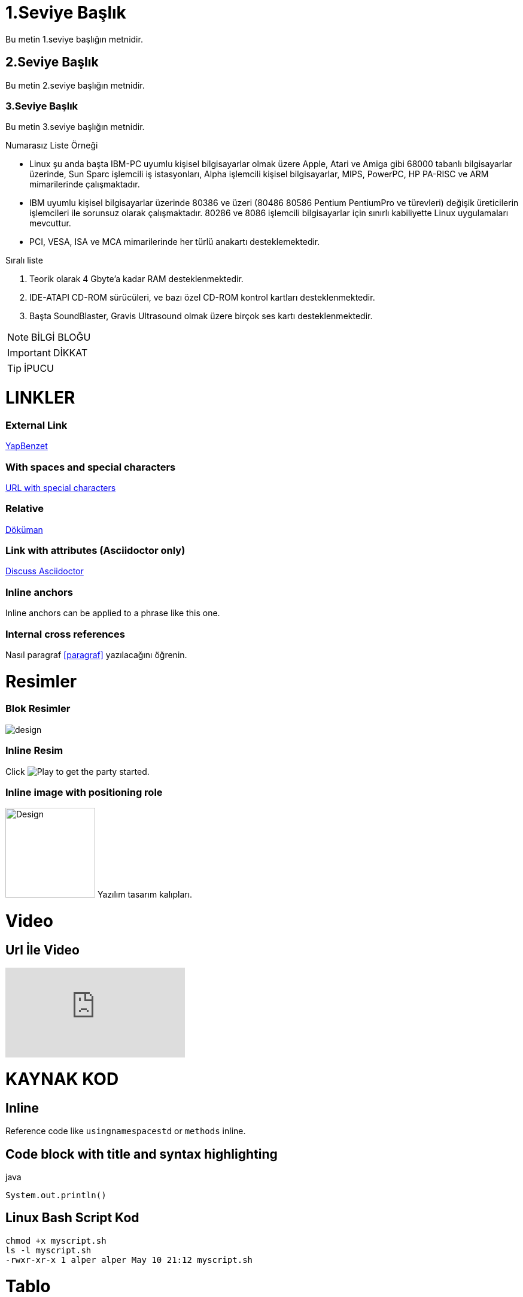 = 1.Seviye Başlık

Bu metin 1.seviye başlığın metnidir.

== 2.Seviye Başlık

Bu metin 2.seviye başlığın metnidir.

=== 3.Seviye Başlık

Bu metin 3.seviye başlığın metnidir.

.Numarasız Liste Örneği
* Linux şu anda başta IBM-PC uyumlu kişisel bilgisayarlar olmak üzere Apple, Atari ve Amiga gibi 68000 tabanlı bilgisayarlar üzerinde, Sun Sparc işlemcili iş istasyonları, Alpha işlemcili kişisel bilgisayarlar, MIPS, PowerPC, HP PA-RISC ve ARM mimarilerinde çalışmaktadır.
* IBM uyumlu kişisel bilgisayarlar üzerinde 80386 ve üzeri (80486 80586 Pentium PentiumPro ve türevleri) değişik üreticilerin işlemcileri ile sorunsuz olarak çalışmaktadır. 80286 ve 8086 işlemcili bilgisayarlar için sınırlı kabiliyette Linux uygulamaları mevcuttur.
* PCI, VESA, ISA ve MCA mimarilerinde her türlü anakartı desteklemektedir.

.Sıralı liste
. Teorik olarak 4 Gbyte'a kadar RAM desteklenmektedir.
. IDE-ATAPI CD-ROM sürücüleri, ve bazı özel CD-ROM kontrol kartları desteklenmektedir.
. Başta SoundBlaster, Gravis Ultrasound olmak üzere birçok ses kartı desteklenmektedir.

[NOTE]
====
BİLGİ BLOĞU
====

[IMPORTANT]
====
DİKKAT
====

[TIP]
====
İPUCU
====

= LINKLER
=== External Link
http://yapbenzet.kocaeli.edu.tr/[YapBenzet]

=== With spaces and special characters

link:++https://example.org/?q=[a b]++[URL with special characters]

=== Relative

link:sayfa.html[Döküman]

=== Link with attributes (Asciidoctor only)

https://discuss.asciidoctor.org[Discuss Asciidoctor,role=external,window=_blank]

=== Inline anchors

[#bookmark-b]#Inline anchors can be applied to a phrase like this one.#

=== Internal cross references

Nasıl paragraf <<paragraf>> yazılacağını öğrenin.

= Resimler 

=== Blok Resimler

image::design.jpg[]

=== Inline Resim

Click image:design.jpg[Play, title="Play"] to get the party started.

=== Inline image with positioning role
image:design.jpg[Design,150,150,role="right"] Yazılım tasarım kalıpları.

= Video
[id=videos] 

== Url İle Video

video::_r7i5X0rXJk[youtube]

= KAYNAK KOD

== Inline 

Reference code like `usingnamespacestd` or `methods` inline.

== Code block with title and syntax highlighting

.java
[source,java]
----
System.out.println()

----
== Linux Bash Script Kod
[source,linux]
----
chmod +x myscript.sh
ls -l myscript.sh
-rwxr-xr-x 1 alper alper May 10 21:12 myscript.sh
----

= Tablo

[%header,cols=2*] 
|===
|Ad
|Soyad

|Alper
|Çelik

|Alper1
|Çelik1
|===

[plantuml,format=svg,role=sequence]
....
@startuml
Alice -> Bob: Authentication Request
Bob --> Alice: Authentication Response

Alice -> Bob: Another authentication Request
Alice <-- Bob: Another authentication Response
@enduml
....
